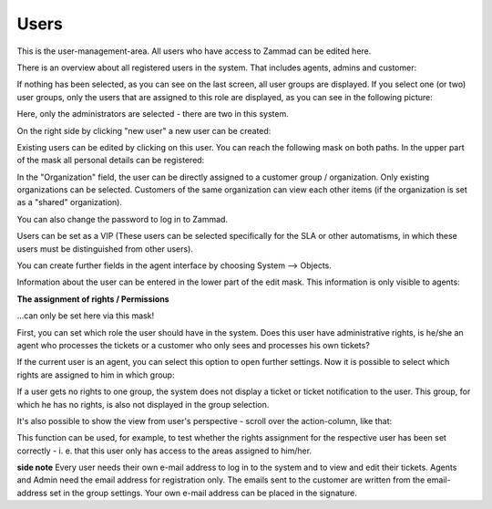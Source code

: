 Users
*****

This is the user-management-area. All users who have access to Zammad can be edited here.

There is an overview about all registered users in the system. That includes agents, admins and customer:

.. image:: images/manage/Zammad_Helpdesk_-_Users-1.jpg

If nothing has been selected, as you can see on the last screen, all user groups are displayed. If you select one (or two) user groups, only the users that are assigned to this role are displayed, as you can see in the following picture:

.. image:: images/manage/Zammad_Helpdesk_-_Users-2.jpg

Here, only the administrators are selected - there are two in this system.

On the right side by clicking "new user" a new user can be created:

.. image:: images/manage/Zammad_Helpdesk_-_Users-3.jpg

Existing users can be edited by clicking on this user. You can reach the following mask on both paths. In the upper part of the mask all personal details can be registered:

.. image:: images/manage/Zammad_Helpdesk_-_Users-5.jpg

In the "Organization" field, the user can be directly assigned to a customer group / organization. Only existing organizations can be selected. Customers of the same organization can view each other items (if the organization is set as a "shared" organization).

You can also change the password to log in to Zammad.

Users can be set as a VIP (These users can be selected specifically for the SLA or other automatisms, in which these users must be distinguished from other users).

You can create further fields in the agent interface by choosing System --> Objects.

Information about the user can be entered in the lower part of the edit mask. This information is only visible to agents:
 
.. image:: images/manage/Zammad_Helpdesk_-_Users-6.jpg

**The assignment of rights / Permissions**

...can only be set here via this mask!

First, you can set which role the user should have in the system. Does this user have administrative rights, is he/she an agent who processes the tickets or a customer who only sees and processes his own tickets?

If the current user is an agent, you can select this option to open further settings. Now it is possible to select which rights are assigned to him in which group:

.. image:: images/manage/Zammad_Helpdesk_-_Users-7.jpg

If a user gets no rights to one group, the system does not display a ticket or ticket notification to the user. This group, for which he has no rights, is also not displayed in the group selection.

It's also possible to show the view from user's perspective - scroll over the action-column, like that:

.. image:: images/manage/Zammad_Helpdesk_-_Users-4.jpg

This function can be used, for example, to test whether the rights assignment for the respective user has been set correctly - i. e. that this user only has access to the areas assigned to him/her.


**side note**
Every user needs their own e-mail address to log in to the system and to view and edit their tickets. Agents and Admin need the email address for registration only. The emails sent to the customer are written from the email-address set in the group settings. Your own e-mail address can be placed in the signature.  
